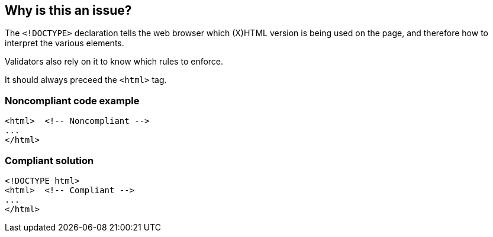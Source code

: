 == Why is this an issue?

The ``++<!DOCTYPE>++`` declaration tells the web browser which (X)HTML version is being used on the page, and therefore how to interpret the various elements.

Validators also rely on it to know which rules to enforce.

It should always preceed the ``++<html>++`` tag.


=== Noncompliant code example

[source,html]
----
<html>  <!-- Noncompliant -->
...
</html>
----


=== Compliant solution

[source,html]
----
<!DOCTYPE html>
<html>  <!-- Compliant -->
...
</html>
----



ifdef::env-github,rspecator-view[]

'''
== Implementation Specification
(visible only on this page)

=== Message

Insert a <!DOCTYPE> declaration before this <html> tag.


'''
== Comments And Links
(visible only on this page)

=== on 8 Jul 2013, 18:20:31 Freddy Mallet wrote:
Is implemented by \http://jira.codehaus.org/browse/SONARPLUGINS-2995

endif::env-github,rspecator-view[]
